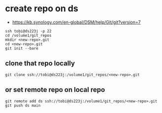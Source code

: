 * create repo on ds
- https://kb.synology.com/en-global/DSM/help/Git/git?version=7
#+begin_src
ssh tobi@ds223j -p 22
cd /volume1/git_repos
mkdir <new-repo>.git
cd <new-repo>.git
git init --bare
#+end_src
** clone that repo locally
#+begin_src
git clone ssh://tobi@ds223j:/volume1/git_repos/<new-repo>.git
#+end_src
** or set remote repo on local repo
#+begin_src
git remote add ds ssh://tobi@ds223j:/volume1/git_repos/<new-repo>.git
git push ds main
#+end_src
